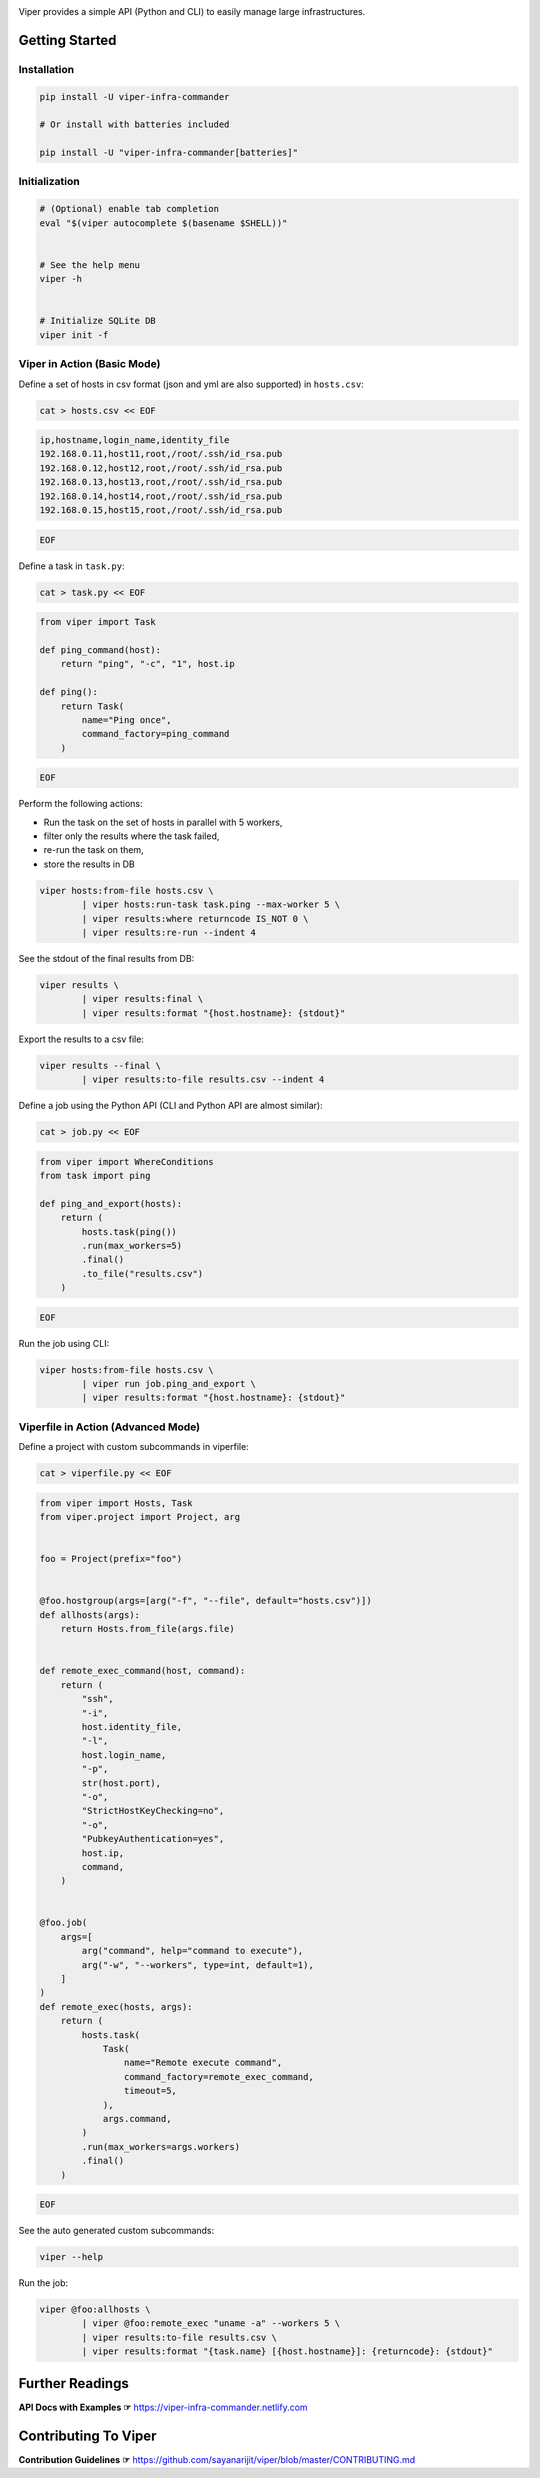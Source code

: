 .. image:: https://user-images.githubusercontent.com/11632726/73115950-673bda80-3f54-11ea-8d61-96143b7d57fd.png
    :alt: Viper Infrastructure Commander

.. image:: https://img.shields.io/pypi/v/viper-infra-commander.svg
    :target: https://pypi.org/project/viper-infra-commander
    :alt:

.. image:: https://img.shields.io/pypi/pyversions/viper-infra-commander.svg
    :target: https://pypi.org/project/viper-infra-commander
    :alt:

.. image:: https://travis-ci.com/sayanarijit/viper.svg?branch=master
    :target: https://travis-ci.com/sayanarijit/viper
    :alt:

.. image:: https://codecov.io/gh/sayanarijit/viper/branch/master/graph/badge.svg
    :target: https://codecov.io/gh/sayanarijit/viper
    :alt:

.. image:: https://img.shields.io/badge/code%20style-black-000000.svg
    :target: https://github.com/python/black
    :alt:

.. image:: https://readthedocs.org/projects/viper-infrastructure-commander/badge/?version=latest
    :target: https://viper-infrastructure-commander.readthedocs.io
    :alt:

Viper provides a simple API (Python and CLI) to easily manage large infrastructures.



Getting Started
~~~~~~~~~~~~~~~

Installation
^^^^^^^^^^^^

.. code-block:: bash

    pip install -U viper-infra-commander

    # Or install with batteries included

    pip install -U "viper-infra-commander[batteries]"


Initialization
^^^^^^^^^^^^^^

.. code-block:: bash

    # (Optional) enable tab completion
    eval "$(viper autocomplete $(basename $SHELL))"


    # See the help menu
    viper -h


    # Initialize SQLite DB
    viper init -f


Viper in Action (Basic Mode)
^^^^^^^^^^^^^^^^^^^^^^^^^^^^

Define a set of hosts in csv format (json and yml are also supported) in ``hosts.csv``:

.. code-block:: bash

    cat > hosts.csv << EOF

.. code-block::

    ip,hostname,login_name,identity_file
    192.168.0.11,host11,root,/root/.ssh/id_rsa.pub
    192.168.0.12,host12,root,/root/.ssh/id_rsa.pub
    192.168.0.13,host13,root,/root/.ssh/id_rsa.pub
    192.168.0.14,host14,root,/root/.ssh/id_rsa.pub
    192.168.0.15,host15,root,/root/.ssh/id_rsa.pub

.. code-block:: bash

    EOF


Define a task in ``task.py``:

.. code-block:: bash

    cat > task.py << EOF

.. code-block:: python

    from viper import Task

    def ping_command(host):
        return "ping", "-c", "1", host.ip

    def ping():
        return Task(
            name="Ping once",
            command_factory=ping_command
        )

.. code-block:: bash

    EOF

Perform the following actions:

- Run the task on the set of hosts in parallel with 5 workers,
- filter only the results where the task failed,
- re-run the task on them,
- store the results in DB

.. code-block:: bash

    viper hosts:from-file hosts.csv \
            | viper hosts:run-task task.ping --max-worker 5 \
            | viper results:where returncode IS_NOT 0 \
            | viper results:re-run --indent 4


See the stdout of the final results from DB:

.. code-block:: bash

    viper results \
            | viper results:final \
            | viper results:format "{host.hostname}: {stdout}"


Export the results to a csv file:

.. code-block:: bash

    viper results --final \
            | viper results:to-file results.csv --indent 4


Define a job using the Python API (CLI and Python API are almost similar):

.. code-block:: bash

    cat > job.py << EOF

.. code-block:: python

    from viper import WhereConditions
    from task import ping

    def ping_and_export(hosts):
        return (
            hosts.task(ping())
            .run(max_workers=5)
            .final()
            .to_file("results.csv")
        )

.. code-block:: bash

    EOF


Run the job using CLI:

.. code-block:: bash

    viper hosts:from-file hosts.csv \
            | viper run job.ping_and_export \
            | viper results:format "{host.hostname}: {stdout}"


Viperfile in Action (Advanced Mode)
^^^^^^^^^^^^^^^^^^^^^^^^^^^^^^^^^^^

Define a project with custom subcommands in viperfile:

.. code-block:: bash

    cat > viperfile.py << EOF

.. code-block:: python


    from viper import Hosts, Task
    from viper.project import Project, arg


    foo = Project(prefix="foo")


    @foo.hostgroup(args=[arg("-f", "--file", default="hosts.csv")])
    def allhosts(args):
        return Hosts.from_file(args.file)


    def remote_exec_command(host, command):
        return (
            "ssh",
            "-i",
            host.identity_file,
            "-l",
            host.login_name,
            "-p",
            str(host.port),
            "-o",
            "StrictHostKeyChecking=no",
            "-o",
            "PubkeyAuthentication=yes",
            host.ip,
            command,
        )


    @foo.job(
        args=[
            arg("command", help="command to execute"),
            arg("-w", "--workers", type=int, default=1),
        ]
    )
    def remote_exec(hosts, args):
        return (
            hosts.task(
                Task(
                    name="Remote execute command",
                    command_factory=remote_exec_command,
                    timeout=5,
                ),
                args.command,
            )
            .run(max_workers=args.workers)
            .final()
        )

.. code-block:: bash

    EOF


See the auto generated custom subcommands:

.. code-block:: bash

    viper --help


Run the job:

.. code-block:: bash

    viper @foo:allhosts \
            | viper @foo:remote_exec "uname -a" --workers 5 \
            | viper results:to-file results.csv \
            | viper results:format "{task.name} [{host.hostname}]: {returncode}: {stdout}"

Further Readings
~~~~~~~~~~~~~~~~
**API Docs with Examples ☞** https://viper-infra-commander.netlify.com


Contributing To Viper
~~~~~~~~~~~~~~~~~~~~~
**Contribution Guidelines ☞** https://github.com/sayanarijit/viper/blob/master/CONTRIBUTING.md
